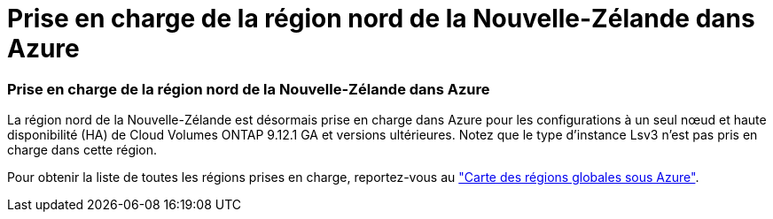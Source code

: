 = Prise en charge de la région nord de la Nouvelle-Zélande dans Azure
:allow-uri-read: 




=== Prise en charge de la région nord de la Nouvelle-Zélande dans Azure

La région nord de la Nouvelle-Zélande est désormais prise en charge dans Azure pour les configurations à un seul nœud et haute disponibilité (HA) de Cloud Volumes ONTAP 9.12.1 GA et versions ultérieures. Notez que le type d'instance Lsv3 n'est pas pris en charge dans cette région.

Pour obtenir la liste de toutes les régions prises en charge, reportez-vous au https://bluexp.netapp.com/cloud-volumes-global-regions["Carte des régions globales sous Azure"^].
